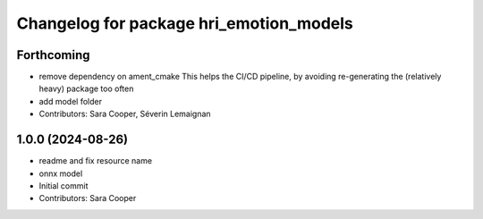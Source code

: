 ^^^^^^^^^^^^^^^^^^^^^^^^^^^^^^^^^^^^^^^^
Changelog for package hri_emotion_models
^^^^^^^^^^^^^^^^^^^^^^^^^^^^^^^^^^^^^^^^

Forthcoming
-----------
* remove dependency on ament_cmake
  This helps the CI/CD pipeline, by avoiding re-generating the (relatively heavy) package too often
* add model folder
* Contributors: Sara Cooper, Séverin Lemaignan

1.0.0 (2024-08-26)
------------------
* readme and fix resource name
* onnx model
* Initial commit
* Contributors: Sara Cooper
